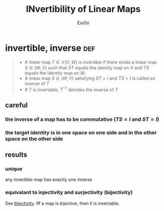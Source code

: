 #+AUTHOR: Exr0n
#+TITLE: INvertibility of Linear Maps
* invertible, inverse                                                   :def:
#+begin_quote
- A linear map $T \in \mathcal L(V, W)$ is /invertible/ if there exists a linear map $S\in \mathcal(W, V)$ such that $ST$ equals the identity map on $V$ and $TS$ equals the identity map on $W$.
- A linear map $S \in \mathcal(W, V)$ satisfying $ST = I$ and $TS = I$ is called an /inverse/ of $T$
- If $T$ is invertable, $T^{-1}$ denotes the inverse of $T$
#+end_quote
** careful
*** the inverse of a map has to be commutative ($TS = I$ and $ST = I$)
*** the target identity is in one space on one side and in the other space on the other side
** results
*** unique
    any invertible map has exactly one inverse
*** equivalant to injectivity and surjectivity (bijectivity)
    See [[file:KBrefBijectiveFunction.org][bijectivity]]. Iff a map is bijective, then it is invertable.
